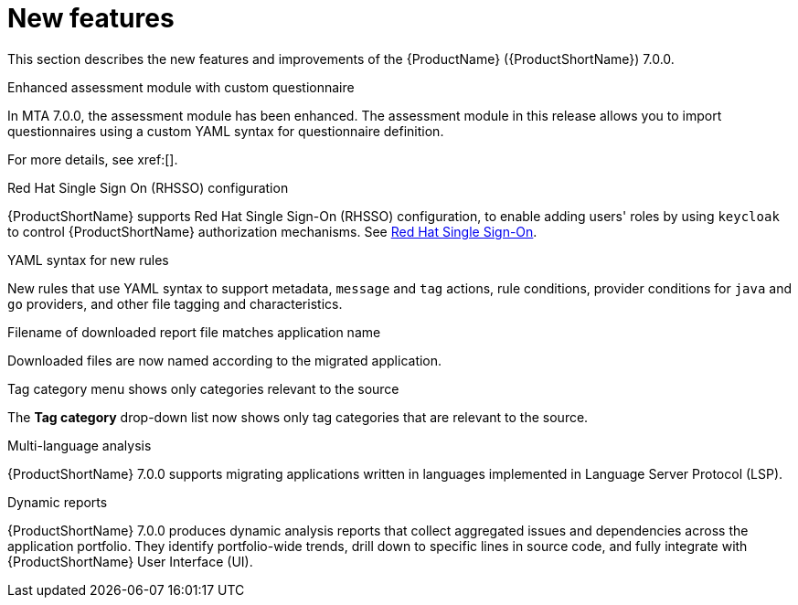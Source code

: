// Module included in the following assemblies:
//
// * docs/release_notes/master.adoc

:_content-type: CONCEPT
[id="rn-new-features-7-0-0_{context}"]
= New features


This section describes the new features and improvements of the {ProductName} ({ProductShortName}) 7.0.0.


.Enhanced assessment module with custom questionnaire

In MTA 7.0.0, the assessment module has been enhanced. The assessment module in this release allows you to import questionnaires using a custom YAML syntax for questionnaire definition.

// add xref to link to relevant section in docs
For more details, see xref:[].

.Grouping applications for assessment into archetypes.


.Unlink applications from JIRA


.Red Hat Single Sign On (RHSSO) configuration

{ProductShortName} supports Red Hat Single Sign-On (RHSSO) configuration, to enable adding users' roles by using `keycloak` to control {ProductShortName} authorization mechanisms. See link:https://access.redhat.com/documentation/en-us/migration_toolkit_for_applications/6.0/html/user_interface_guide/mta-6-installing-web-console-on-openshift_user-interface-guide#red_hat_single_sign_on[Red Hat Single Sign-On]. 


.YAML syntax for new rules

New rules that use YAML syntax to support metadata, `message` and `tag` actions, rule conditions, provider conditions for `java` and `go` providers, and other file tagging and characteristics.


.Filename of downloaded report file matches application name

Downloaded files are now named according to the migrated application.


.Tag category menu shows only categories relevant to the source

The *Tag category* drop-down list now shows only tag categories that are relevant to the source.


.Multi-language analysis

{ProductShortName} 7.0.0 supports migrating applications written in languages implemented in Language Server Protocol (LSP).


.Dynamic reports

{ProductShortName} 7.0.0 produces dynamic analysis reports that collect aggregated issues and dependencies across the application portfolio. They identify portfolio-wide trends, drill down to specific lines in source code, and fully integrate with {ProductShortName} User Interface (UI).
